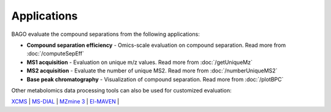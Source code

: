 Applications
------------

BAGO evaluate the compound separations from the following applications:

* **Compound separation efficiency** - Omics-scale evaluation on compound separation. Read more from :doc:`/computeSepEff`

* **MS1 acquisition** - Evaluation on unique m/z values. Read more from :doc:`/getUniqueMz`

* **MS2 acquisition** - Evaluate the number of unique MS2. Read more from :doc:`/numberUniqueMS2`

* **Base peak chromatography** - Visualization of compound separation. Read more from :doc:`/plotBPC`

Other metabolomics data processing tools can also be used for customized evaluation:

`XCMS <https://www.bioconductor.org/packages/release/bioc/html/xcms.html>`_ |
`MS-DIAL <http://prime.psc.riken.jp/compms/msdial/main.html>`_ |
`MZmine 3 <http://mzmine.github.io/>`_ |
`El-MAVEN <https://www.elucidata.io/el-maven>`_ |